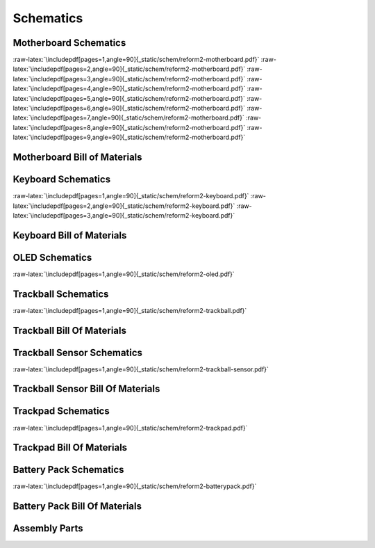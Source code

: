 Schematics
++++++++++

.. role:: raw-latex(raw)
   :format: latex

Motherboard Schematics
======================

:raw-latex:`\includepdf[pages=1,angle=90]{_static/schem/reform2-motherboard.pdf}`
:raw-latex:`\includepdf[pages=2,angle=90]{_static/schem/reform2-motherboard.pdf}`
:raw-latex:`\includepdf[pages=3,angle=90]{_static/schem/reform2-motherboard.pdf}`
:raw-latex:`\includepdf[pages=4,angle=90]{_static/schem/reform2-motherboard.pdf}`
:raw-latex:`\includepdf[pages=5,angle=90]{_static/schem/reform2-motherboard.pdf}`
:raw-latex:`\includepdf[pages=6,angle=90]{_static/schem/reform2-motherboard.pdf}`
:raw-latex:`\includepdf[pages=7,angle=90]{_static/schem/reform2-motherboard.pdf}`
:raw-latex:`\includepdf[pages=8,angle=90]{_static/schem/reform2-motherboard.pdf}`
:raw-latex:`\includepdf[pages=9,angle=90]{_static/schem/reform2-motherboard.pdf}`

Motherboard Bill of Materials
=============================

.. csv-table::
   :file: _static/bom/reform2-motherboard.csv
   :header-rows: 1
   :widths: 25,5,25,45

Keyboard Schematics
===================

:raw-latex:`\includepdf[pages=1,angle=90]{_static/schem/reform2-keyboard.pdf}`
:raw-latex:`\includepdf[pages=2,angle=90]{_static/schem/reform2-keyboard.pdf}`
:raw-latex:`\includepdf[pages=3,angle=90]{_static/schem/reform2-keyboard.pdf}`

Keyboard Bill of Materials
==========================

.. csv-table::
   :file: _static/bom/reform2-keyboard.csv
   :header-rows: 1
   :widths: 25,5,25,45

OLED Schematics
===============

:raw-latex:`\includepdf[pages=1,angle=90]{_static/schem/reform2-oled.pdf}`

.. csv-table::
   :file: _static/bom/reform2-oled.csv
   :header-rows: 1
   :widths: 25,5,25,45

Trackball Schematics
====================

:raw-latex:`\includepdf[pages=1,angle=90]{_static/schem/reform2-trackball.pdf}`

Trackball Bill Of Materials
===========================

.. csv-table::
   :file: _static/bom/reform2-trackball.csv
   :header-rows: 1
   :widths: 25,5,25,45

Trackball Sensor Schematics
===========================

:raw-latex:`\includepdf[pages=1,angle=90]{_static/schem/reform2-trackball-sensor.pdf}`

Trackball Sensor Bill Of Materials
==================================

.. csv-table::
   :file: _static/bom/reform2-trackball-sensor.csv
   :header-rows: 1
   :widths: 25,5,25,45

Trackpad Schematics
===================

:raw-latex:`\includepdf[pages=1,angle=90]{_static/schem/reform2-trackpad.pdf}`

Trackpad Bill Of Materials
==========================

.. csv-table::
   :file: _static/bom/reform2-trackpad.csv
   :header-rows: 1
   :widths: 25,5,25,45

Battery Pack Schematics
=======================

:raw-latex:`\includepdf[pages=1,angle=90]{_static/schem/reform2-batterypack.pdf}`

Battery Pack Bill Of Materials
==============================

.. csv-table::
   :file: _static/bom/reform2-batterypack.csv
   :header-rows: 1
   :widths: 25,5,25,45

Assembly Parts
==============

.. csv-table::
   :file: _static/bom/reform2-other-parts.csv
   :header-rows: 1
   :widths: 45,5,25,25
